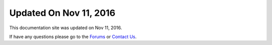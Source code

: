 ***********************
Updated On Nov 11, 2016
***********************

This documentation site was updated on Nov 11, 2016. 

If have any questions please go to the `Forums <http://forum.auriq.com>`_ or `Contact Us <mailto:essentia@auriq.com>`_.
